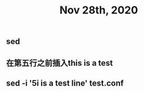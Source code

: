 #+TITLE: Nov 28th, 2020

** sed
** 在第五行之前插入this is  a test
** sed -i '5i\this is a test line' test.conf
